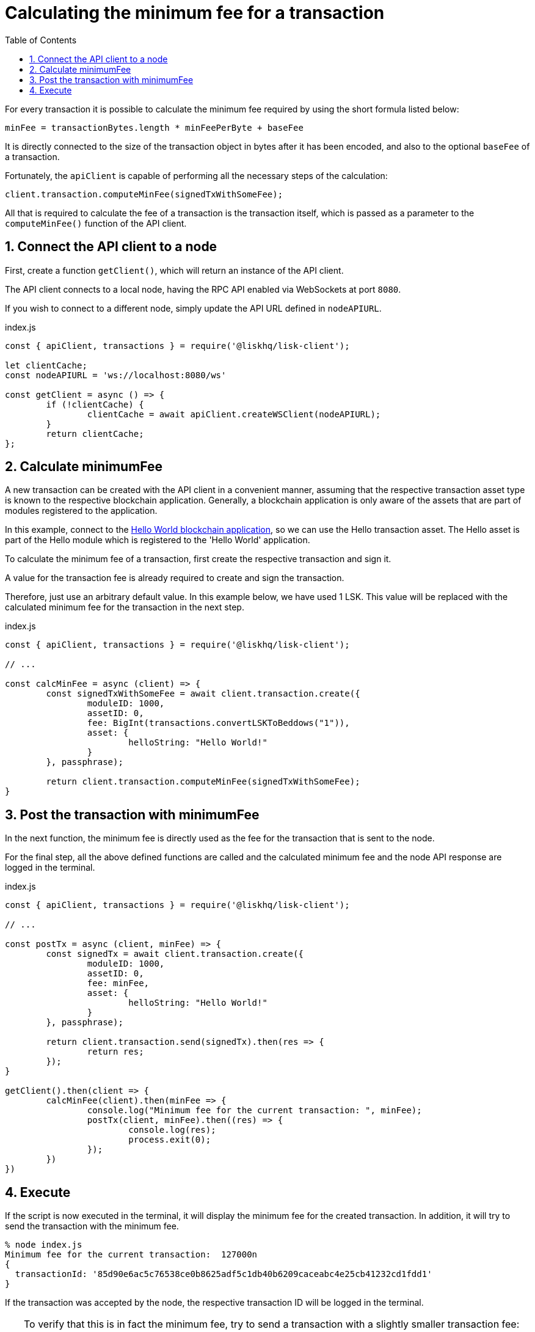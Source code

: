 = Calculating the minimum fee for a transaction
:toc:
:sectnums:
// Project URLs
:url_hello_world: build-blockchain/create-blockchain-app.adoc

For every transaction it is possible to calculate the minimum fee required by using the short formula listed below:

 minFee = transactionBytes.length * minFeePerByte + baseFee

It is directly connected to the size of the transaction object in bytes after it has been encoded, and also to the optional `baseFee` of a transaction.

Fortunately, the `apiClient` is capable of performing all the necessary steps of the calculation:

 client.transaction.computeMinFee(signedTxWithSomeFee);

All that is required to calculate the fee of a transaction is the transaction itself, which is passed as a parameter to the `computeMinFee()` function of the API client.

== Connect the API client to a node

First, create a function `getClient()`, which will return an instance of the API client.

The API client connects to a local node, having the RPC API enabled via WebSockets at port `8080`.

If you wish to connect to a different node, simply update the API URL defined in `nodeAPIURL`.

.index.js
[source,js]
----
const { apiClient, transactions } = require('@liskhq/lisk-client');

let clientCache;
const nodeAPIURL = 'ws://localhost:8080/ws'

const getClient = async () => {
	if (!clientCache) {
		clientCache = await apiClient.createWSClient(nodeAPIURL);
	}
	return clientCache;
};
----

== Calculate minimumFee

A new transaction can be created with the API client in a convenient manner, assuming that the respective transaction asset type is known to the respective blockchain application.
Generally, a blockchain application is only aware of the assets that are part of modules registered to the application.

In this example, connect to the xref:{url_hello_world}[Hello World blockchain application], so we can use the Hello transaction asset.
The Hello asset is part of the Hello module which is registered to the 'Hello World' application.

To calculate the minimum fee of a transaction, first create the respective transaction and sign it.

A value for the transaction fee is already required to create and sign the transaction.

Therefore, just use an arbitrary default value.
In this example below, we have used 1 LSK.
This value will be replaced with the calculated minimum fee for the transaction in the next step.

.index.js
[source,js]
----
const { apiClient, transactions } = require('@liskhq/lisk-client');

// ...

const calcMinFee = async (client) => {
	const signedTxWithSomeFee = await client.transaction.create({
		moduleID: 1000,
		assetID: 0,
		fee: BigInt(transactions.convertLSKToBeddows("1")),
		asset: {
			helloString: "Hello World!"
		}
	}, passphrase);

	return client.transaction.computeMinFee(signedTxWithSomeFee);
}
----

== Post the transaction with minimumFee

In the next function, the minimum fee is directly used as the fee for the transaction that is sent to the node.

For the final step, all the above defined functions are called and the calculated minimum fee and the node API response are logged in the terminal.

.index.js
[source,js]
----
const { apiClient, transactions } = require('@liskhq/lisk-client');

// ...

const postTx = async (client, minFee) => {
	const signedTx = await client.transaction.create({
		moduleID: 1000,
		assetID: 0,
		fee: minFee,
		asset: {
			helloString: "Hello World!"
		}
	}, passphrase);

	return client.transaction.send(signedTx).then(res => {
		return res;
	});
}

getClient().then(client => {
	calcMinFee(client).then(minFee => {
		console.log("Minimum fee for the current transaction: ", minFee);
		postTx(client, minFee).then((res) => {
			console.log(res);
			process.exit(0);
		});
	})
})
----

== Execute

If the script is now executed in the terminal, it will display the minimum fee for the created transaction.
In addition, it will try to send the transaction with the minimum fee.

[source,bash]
----
% node index.js
Minimum fee for the current transaction:  127000n
{
  transactionId: '85d90e6ac5c76538ce0b8625adf5c1db40b6209caceabc4e25cb41232cd1fdd1'
}
----

If the transaction was accepted by the node, the respective transaction ID will be logged in the terminal.

[TIP]
====
To verify that this is in fact the minimum fee, try to send a transaction with a slightly smaller transaction fee:

.Reducing the fee by 1 Beddow
 fee: minFee-BigInt("1"),

Then when executing the script again, you should see the following error in the terminal:

 (node:14890) UnhandledPromiseRejectionWarning: Error: Error: Insufficient transaction fee. Minimum required fee is: 127000
====
